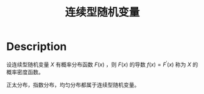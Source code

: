:PROPERTIES:
:ID:       42AB74B9-8C14-4E11-9D28-8C33AD2379FC
:END:
#+title: 连续型随机变量
#+filed: Probability
#+OPTIONS: toc:nil
#+filetags: :probability:stochastic:Users:wangfangyuan:Documents:roam:org_roam:

* Description

设连续型随机变量 $X$ 有概率分布函数 $F(x)$ ，则 $F(x)$ 的导数 $f(x)=F^{\prime}(x)$ 称为 $X$ 的概率密度函数。

正太分布，指数分布，均匀分布都属于连续型随机变量。
